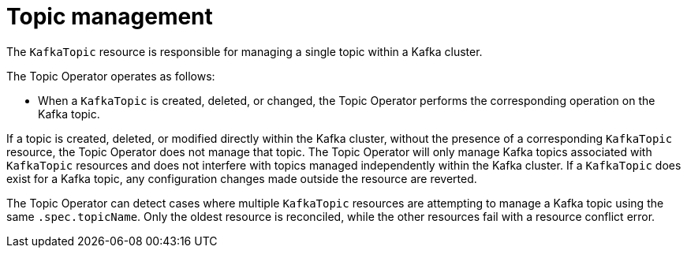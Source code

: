 // Module included in the following assemblies:
//
// assembly-using-the-topic-operator.adoc

[id='ref-operator-topic-{context}']
= Topic management

[role="_abstract"]
The `KafkaTopic` resource is responsible for managing a single topic within a Kafka cluster.

The Topic Operator operates as follows: 

* When a `KafkaTopic` is created, deleted, or changed, the Topic Operator performs the corresponding operation on the Kafka topic.

If a topic is created, deleted, or modified directly within the Kafka cluster, without the presence of a corresponding `KafkaTopic` resource, the Topic Operator does not manage that topic.
The Topic Operator will only manage Kafka topics associated with `KafkaTopic` resources and does not interfere with topics managed independently within the Kafka cluster.
If a `KafkaTopic` does exist for a Kafka topic, any configuration changes made outside the resource are reverted.

The Topic Operator can detect cases where multiple `KafkaTopic` resources are attempting to manage a Kafka topic using the same `.spec.topicName`. 
Only the oldest resource is reconciled, while the other resources fail with a resource conflict error.
